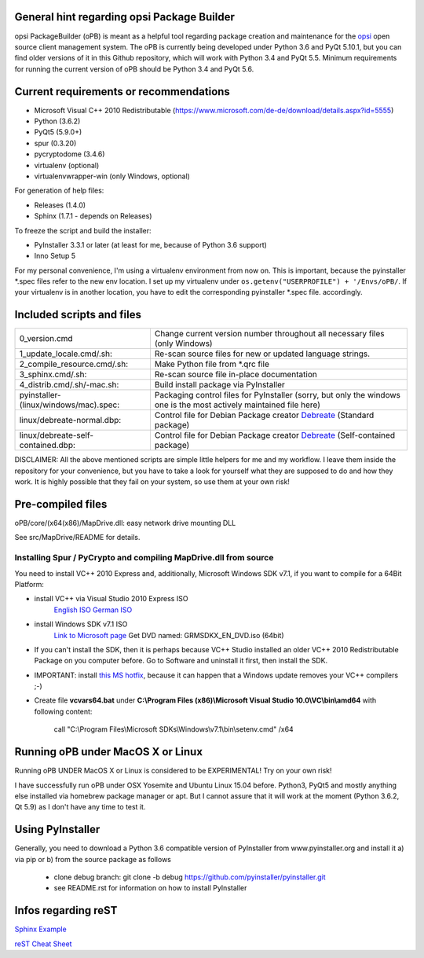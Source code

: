 General hint regarding opsi Package Builder
===========================================

opsi PackageBuilder (oPB) is meant as a helpful tool regarding package creation and maintenance for the `opsi <http://www.opsi.org>`_ open source client management system.
The oPB is currently being developed under Python 3.6 and PyQt 5.10.1, but you can find older versions of it in this Github repository, which will work with Python 3.4 and PyQt 5.5. Minimum requirements for running the current version of oPB should be Python 3.4 and PyQt 5.6.

Current requirements or recommendations
=======================================

- Microsoft Visual C++ 2010 Redistributable (https://www.microsoft.com/de-de/download/details.aspx?id=5555)
- Python (3.6.2)
- PyQt5 (5.9.0+)
- spur (0.3.20)
- pycryptodome (3.4.6)
- virtualenv (optional)
- virtualenvwrapper-win (only Windows, optional)

For generation of help files:

- Releases (1.4.0)
- Sphinx (1.7.1 - depends on Releases)

To freeze the script and build the installer:

- PyInstaller 3.3.1 or later (at least for me, because of Python 3.6 support)
- Inno Setup 5

For my personal convenience, I'm using a virtualenv environment from now on. This is important, because the pyinstaller \*.spec files refer to the new env location. I set up my virtualenv under ``os.getenv("USERPROFILE") + '/Envs/oPB/``. If your virtualenv is in another location, you have to edit the corresponding pyinstaller \*.spec file. accordingly.

Included scripts and files
==========================

+---------------------------------------+------------------------------------------------------------------------+
| 0_version.cmd                         | Change current version number throughout                               |
|                                       | all necessary files (only Windows)                                     |
+---------------------------------------+------------------------------------------------------------------------+
| 1_update_locale.cmd/.sh:              | Re-scan source files for new or updated language strings.              |
+---------------------------------------+------------------------------------------------------------------------+
| 2_compile_resource.cmd/.sh:           | Make Python file from \*.qrc file                                      |
+---------------------------------------+------------------------------------------------------------------------+
| 3_sphinx.cmd/.sh:                     | Re-scan source file in-place documentation                             |
+---------------------------------------+------------------------------------------------------------------------+
| 4_distrib.cmd/.sh/-mac.sh:            | Build install package via PyInstaller                                  |
+---------------------------------------+------------------------------------------------------------------------+
| pyinstaller-(linux/windows/mac).spec: | Packaging control files for PyInstaller (sorry, but only the windows   |
|                                       | one is the most actively maintained file here)                         |
+---------------------------------------+------------------------------------------------------------------------+
| linux/debreate-normal.dbp:            | Control file for Debian Package creator                                |
|                                       | `Debreate <http://debreate.sourceforge.net>`_ (Standard package)       |
+---------------------------------------+------------------------------------------------------------------------+
| linux/debreate-self-contained.dbp:    | Control file for Debian Package creator                                |
|                                       | `Debreate <http://debreate.sourceforge.net>`_ (Self-contained package) |
+---------------------------------------+------------------------------------------------------------------------+

DISCLAIMER:
All the above mentioned scripts are simple little helpers for me and my workflow. I leave them inside the repository for your convenience, but you have to take a look for yourself what they are supposed to do and how they work. It is highly possible that they fail on your system, so use them at your own risk!

Pre-compiled files
==================

oPB/core/(x64(x86)/MapDrive.dll: easy network drive mounting DLL

See src/MapDrive/README for details.

Installing Spur / PyCrypto and compiling MapDrive.dll from source
-----------------------------------------------------------------

You need to install VC++ 2010 Express and, additionally, Microsoft Windows SDK v7.1, if you want to compile for a 64Bit Platform:

- install VC++ via Visual Studio 2010 Express ISO
    `English ISO <http://download.microsoft.com/download/1/E/5/1E5F1C0A-0D5B-426A-A603-1798B951DDAE/VS2010Express1.iso>`_
    `German ISO <http://go.microsoft.com/?linkid=9709973>`_
- install Windows SDK v7.1  ISO
    `Link to Microsoft page <https://www.microsoft.com/en-us/download/details.aspx?id=8442>`_
    Get DVD named: GRMSDKX_EN_DVD.iso (64bit)
- If you can't install the SDK, then it is perhaps because VC++ Studio installed an older VC++ 2010 Redistributable Package on you computer before. Go to Software and uninstall it first, then install the SDK.
- IMPORTANT: install `this MS hotfix <https://support.microsoft.com/de-de/kb/2519277>`_, because it can happen that a Windows update removes your VC++ compilers ;-)
- Create file **vcvars64.bat** under **C:\\Program Files (x86)\\Microsoft Visual Studio 10.0\\VC\\bin\\amd64** with following content:

    call "C:\\Program Files\\Microsoft SDKs\\Windows\\v7.1\\bin\\setenv.cmd" /x64


Running oPB under MacOS X or Linux
==================================

Running oPB UNDER MacOS X or Linux is considered to be EXPERIMENTAL! Try on your own risk!

I have successfully run oPB under OSX Yosemite and Ubuntu Linux 15.04 before. Python3, PyQt5 and mostly anything else installed via homebrew package manager or apt.
But I cannot assure that it will work at the moment (Python 3.6.2, Qt 5.9) as I don't have any time to test it.


Using PyInstaller
=================

Generally, you need to download a Python 3.6 compatible version of PyInstaller from www.pyinstaller.org and install it a) via pip or b) from the source package as follows

    - clone debug branch: git clone -b debug https://github.com/pyinstaller/pyinstaller.git
    - see README.rst for information on how to install PyInstaller


Infos regarding reST
====================
`Sphinx Example <https://pythonhosted.org/an_example_pypi_project/sphinx.html>`_

`reST Cheat Sheet <http://docutils.sourceforge.net/docs/user/rst/quickref.html>`_
